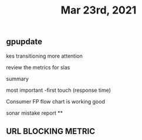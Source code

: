#+TITLE: Mar 23rd, 2021

** gpupdate

kes transitioning
more attention

review the metrics for slas

summary

most important -first touch (response time)

Consumer FP flow chart is working good

sonar mistake report
**
** URL BLOCKING  METRIC
